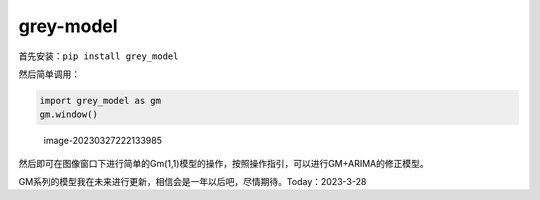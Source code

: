 grey-model
==========

首先安装：\ ``pip install grey_model``

然后简单调用：

.. code:: python

   import grey_model as gm
   gm.window()

.. figure:: https://raw.githubusercontent.com/romtance/img/main/202303281221322.png
   :alt: image-20230327222133985

   image-20230327222133985

然后即可在图像窗口下进行简单的Gm(1,1)模型的操作，按照操作指引，可以进行GM+ARIMA的修正模型。

GM系列的模型我在未来进行更新，相信会是一年以后吧，尽情期待。Today：2023-3-28
